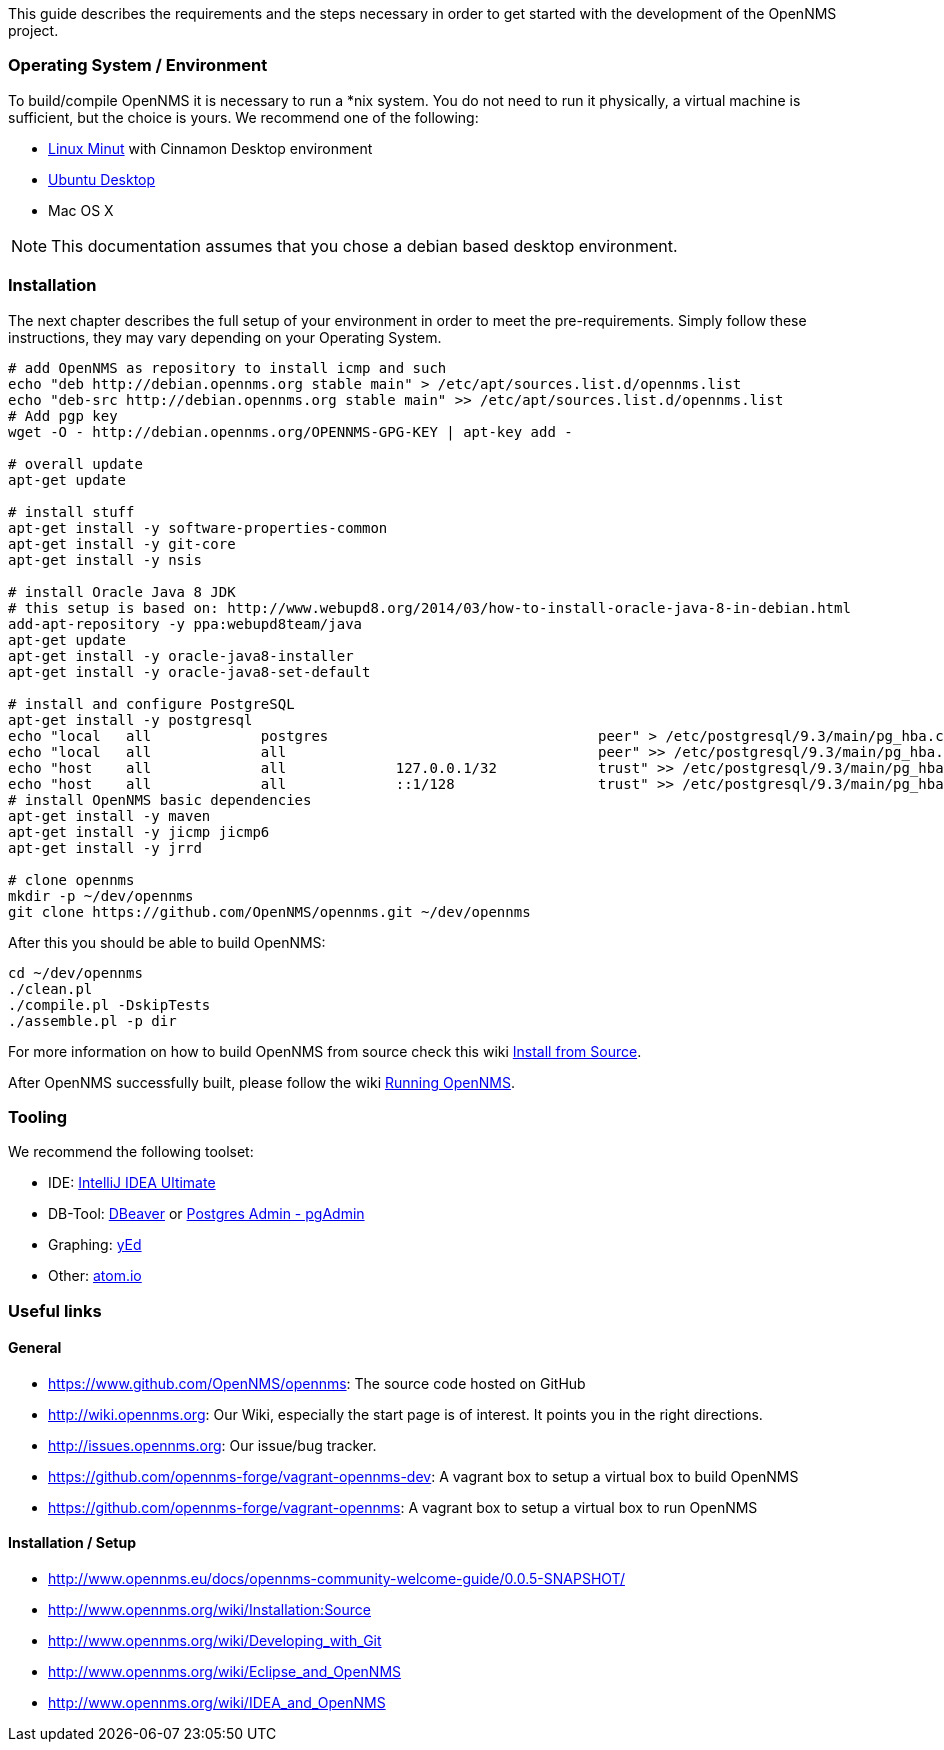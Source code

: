 
This guide describes the requirements and the steps necessary in order to get started with the development of the OpenNMS project.

=== Operating System / Environment

To build/compile OpenNMS it is necessary to run a *nix system.
You do not need to run it physically, a virtual machine is sufficient, but the choice is yours.
We recommend one of the following:

 * link:http://www.linuxmint.com/[Linux Minut] with Cinnamon Desktop environment
 * link:http://ubuntu.com[Ubuntu Desktop]
 * Mac OS X

[NOTE]
This documentation assumes that you chose a debian based desktop environment.

=== Installation

The next chapter describes the full setup of your environment in order to meet the pre-requirements.
Simply follow these instructions, they may vary depending on your Operating System.

[source, shell]
----
# add OpenNMS as repository to install icmp and such
echo "deb http://debian.opennms.org stable main" > /etc/apt/sources.list.d/opennms.list
echo "deb-src http://debian.opennms.org stable main" >> /etc/apt/sources.list.d/opennms.list
# Add pgp key
wget -O - http://debian.opennms.org/OPENNMS-GPG-KEY | apt-key add -

# overall update
apt-get update

# install stuff
apt-get install -y software-properties-common
apt-get install -y git-core
apt-get install -y nsis

# install Oracle Java 8 JDK
# this setup is based on: http://www.webupd8.org/2014/03/how-to-install-oracle-java-8-in-debian.html
add-apt-repository -y ppa:webupd8team/java
apt-get update
apt-get install -y oracle-java8-installer
apt-get install -y oracle-java8-set-default

# install and configure PostgreSQL
apt-get install -y postgresql
echo "local   all             postgres                                peer" > /etc/postgresql/9.3/main/pg_hba.conf
echo "local   all             all                                     peer" >> /etc/postgresql/9.3/main/pg_hba.conf
echo "host    all             all             127.0.0.1/32            trust" >> /etc/postgresql/9.3/main/pg_hba.conf
echo "host    all             all             ::1/128                 trust" >> /etc/postgresql/9.3/main/pg_hba.conf
# install OpenNMS basic dependencies
apt-get install -y maven
apt-get install -y jicmp jicmp6
apt-get install -y jrrd

# clone opennms
mkdir -p ~/dev/opennms
git clone https://github.com/OpenNMS/opennms.git ~/dev/opennms
----

After this you should be able to build OpenNMS:

[source, shell]
----
cd ~/dev/opennms
./clean.pl
./compile.pl -DskipTests
./assemble.pl -p dir
----

For more information on how to build OpenNMS from source check this wiki link:http://www.opennms.org/wiki/Installation:Source#Building[Install from Source].

After OpenNMS successfully built, please follow the wiki link:http://www.opennms.org/wiki/Installation:Source#Running_OpenNMS[Running OpenNMS].

=== Tooling
We recommend the following toolset:

 * IDE: link:https://www.jetbrains.com/idea/[IntelliJ IDEA Ultimate]
 * DB-Tool: link:http://dbeaver.jkiss.org/[DBeaver] or link:http://www.pgadmin.org/[Postgres Admin - pgAdmin]
 * Graphing: link:http://www.yworks.com/en/products/yfiles/yed/[yEd]
 * Other: link:http://www.atom.io[atom.io]


=== Useful links

==== General
 * https://www.github.com/OpenNMS/opennms: The source code hosted on GitHub
 * http://wiki.opennms.org: Our Wiki, especially the start page is of interest. It points you in the right directions.
 * http://issues.opennms.org: Our issue/bug tracker.
 * https://github.com/opennms-forge/vagrant-opennms-dev: A vagrant box to setup a virtual box to build OpenNMS
 * https://github.com/opennms-forge/vagrant-opennms: A vagrant box to setup a virtual box to run OpenNMS

==== Installation / Setup
 * http://www.opennms.eu/docs/opennms-community-welcome-guide/0.0.5-SNAPSHOT/[]
 * http://www.opennms.org/wiki/Installation:Source[]
 * http://www.opennms.org/wiki/Developing_with_Git[]
 * http://www.opennms.org/wiki/Eclipse_and_OpenNMS[]
 * http://www.opennms.org/wiki/IDEA_and_OpenNMS[]

